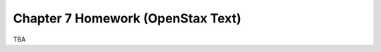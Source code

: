 .. _chapter_seven_openstax_homework:

==================================
Chapter 7 Homework (OpenStax Text) 
==================================

TBA